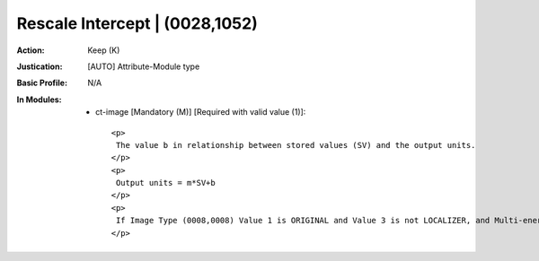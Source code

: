 -------------------------------
Rescale Intercept | (0028,1052)
-------------------------------
:Action: Keep (K)
:Justication: [AUTO] Attribute-Module type
:Basic Profile: N/A
:In Modules:
   - ct-image [Mandatory (M)] [Required with valid value (1)]::

       <p>
        The value b in relationship between stored values (SV) and the output units.
       </p>
       <p>
        Output units = m*SV+b
       </p>
       <p>
        If Image Type (0008,0008) Value 1 is ORIGINAL and Value 3 is not LOCALIZER, and Multi-energy CT Acquisition (0018,9361) is either absent or NO, output units shall be Hounsfield Units (HU).
       </p>
